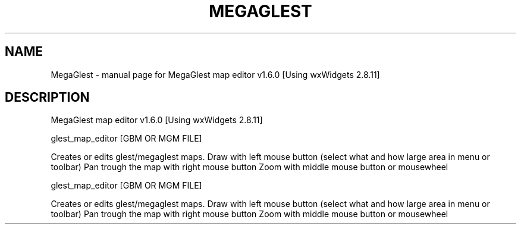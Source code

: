 .\" DO NOT MODIFY THIS FILE!  It was generated by help2man 1.40.4.
.TH MEGAGLEST "1" "December 2011" "MegaGlest map editor v1.6.0 [Using wxWidgets 2.8.11]" "User Commands"
.SH NAME
MegaGlest \- manual page for MegaGlest map editor v1.6.0 [Using wxWidgets 2.8.11]
.SH DESCRIPTION
MegaGlest map editor v1.6.0 [Using wxWidgets 2.8.11]
.PP
glest_map_editor [GBM OR MGM FILE]
.PP
Creates or edits glest/megaglest maps.
Draw with left mouse button (select what and how large area in menu or toolbar)
Pan trough the map with right mouse button
Zoom with middle mouse button or mousewheel
.PP
glest_map_editor [GBM OR MGM FILE]
.PP
Creates or edits glest/megaglest maps.
Draw with left mouse button (select what and how large area in menu or toolbar)
Pan trough the map with right mouse button
Zoom with middle mouse button or mousewheel
